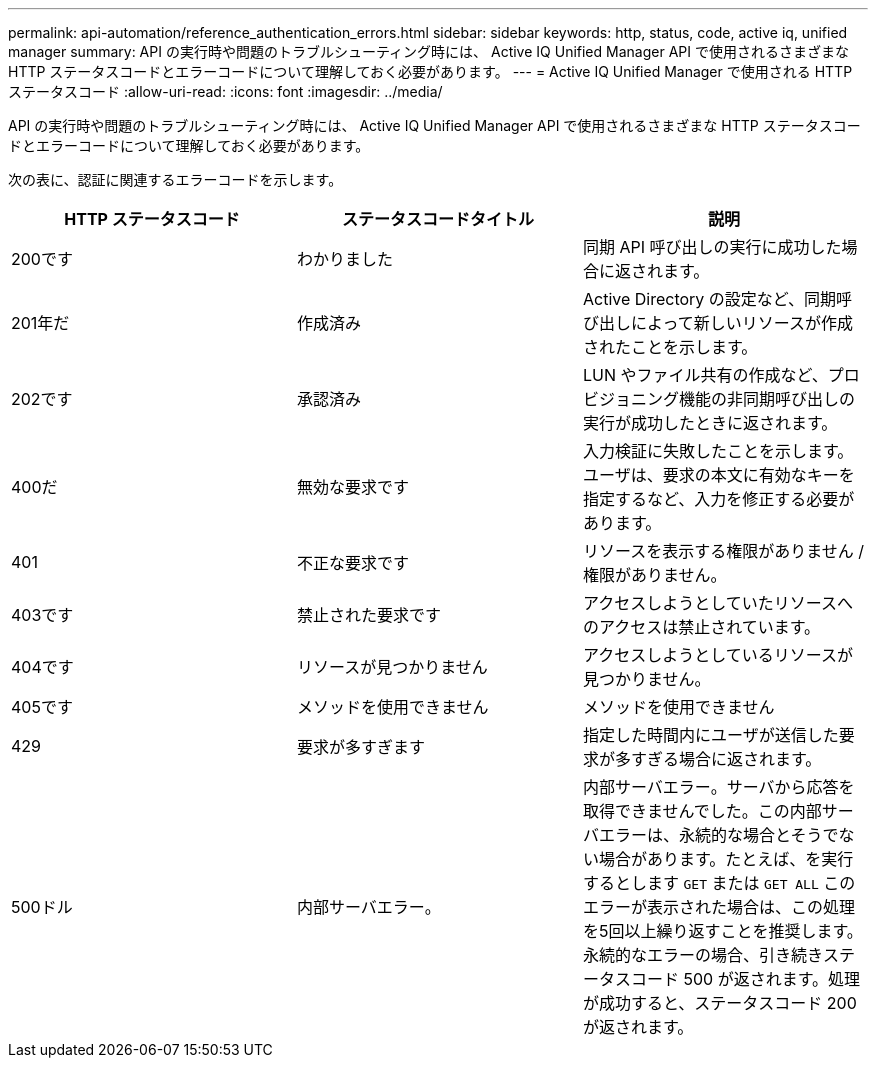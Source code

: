---
permalink: api-automation/reference_authentication_errors.html 
sidebar: sidebar 
keywords: http, status, code, active iq, unified manager 
summary: API の実行時や問題のトラブルシューティング時には、 Active IQ Unified Manager API で使用されるさまざまな HTTP ステータスコードとエラーコードについて理解しておく必要があります。 
---
= Active IQ Unified Manager で使用される HTTP ステータスコード
:allow-uri-read: 
:icons: font
:imagesdir: ../media/


[role="lead"]
API の実行時や問題のトラブルシューティング時には、 Active IQ Unified Manager API で使用されるさまざまな HTTP ステータスコードとエラーコードについて理解しておく必要があります。

次の表に、認証に関連するエラーコードを示します。

[cols="3*"]
|===
| HTTP ステータスコード | ステータスコードタイトル | 説明 


 a| 
200です
 a| 
わかりました
 a| 
同期 API 呼び出しの実行に成功した場合に返されます。



 a| 
201年だ
 a| 
作成済み
 a| 
Active Directory の設定など、同期呼び出しによって新しいリソースが作成されたことを示します。



 a| 
202です
 a| 
承認済み
 a| 
LUN やファイル共有の作成など、プロビジョニング機能の非同期呼び出しの実行が成功したときに返されます。



 a| 
400だ
 a| 
無効な要求です
 a| 
入力検証に失敗したことを示します。ユーザは、要求の本文に有効なキーを指定するなど、入力を修正する必要があります。



 a| 
401
 a| 
不正な要求です
 a| 
リソースを表示する権限がありません / 権限がありません。



 a| 
403です
 a| 
禁止された要求です
 a| 
アクセスしようとしていたリソースへのアクセスは禁止されています。



 a| 
404です
 a| 
リソースが見つかりません
 a| 
アクセスしようとしているリソースが見つかりません。



 a| 
405です
 a| 
メソッドを使用できません
 a| 
メソッドを使用できません



 a| 
429
 a| 
要求が多すぎます
 a| 
指定した時間内にユーザが送信した要求が多すぎる場合に返されます。



 a| 
500ドル
 a| 
内部サーバエラー。
 a| 
内部サーバエラー。サーバから応答を取得できませんでした。この内部サーバエラーは、永続的な場合とそうでない場合があります。たとえば、を実行するとします `GET` または `GET ALL` このエラーが表示された場合は、この処理を5回以上繰り返すことを推奨します。永続的なエラーの場合、引き続きステータスコード 500 が返されます。処理が成功すると、ステータスコード 200 が返されます。

|===